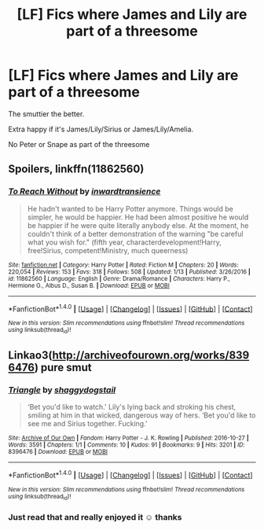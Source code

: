 #+TITLE: [LF] Fics where James and Lily are part of a threesome

* [LF] Fics where James and Lily are part of a threesome
:PROPERTIES:
:Author: GryffindorTom
:Score: 0
:DateUnix: 1485290663.0
:DateShort: 2017-Jan-25
:FlairText: Request
:END:
The smuttier the better.

Extra happy if it's James/Lily/Sirius or James/Lily/Amelia.

No Peter or Snape as part of the threesome


** Spoilers, linkffn(11862560)
:PROPERTIES:
:Author: iojooi
:Score: 3
:DateUnix: 1485296821.0
:DateShort: 2017-Jan-25
:END:

*** [[http://www.fanfiction.net/s/11862560/1/][*/To Reach Without/*]] by [[https://www.fanfiction.net/u/4677330/inwardtransience][/inwardtransience/]]

#+begin_quote
  He hadn't wanted to be Harry Potter anymore. Things would be simpler, he would be happier. He had been almost positive he would be happier if he were quite literally anybody else. At the moment, he couldn't think of a better demonstration of the warning "be careful what you wish for." (fifth year, characterdevelopment!Harry, free!Sirius, competent!Ministry, much queerness)
#+end_quote

^{/Site/: [[http://www.fanfiction.net/][fanfiction.net]] *|* /Category/: Harry Potter *|* /Rated/: Fiction M *|* /Chapters/: 20 *|* /Words/: 220,054 *|* /Reviews/: 153 *|* /Favs/: 318 *|* /Follows/: 508 *|* /Updated/: 1/13 *|* /Published/: 3/26/2016 *|* /id/: 11862560 *|* /Language/: English *|* /Genre/: Drama/Romance *|* /Characters/: Harry P., Hermione G., Albus D., Susan B. *|* /Download/: [[http://www.ff2ebook.com/old/ffn-bot/index.php?id=11862560&source=ff&filetype=epub][EPUB]] or [[http://www.ff2ebook.com/old/ffn-bot/index.php?id=11862560&source=ff&filetype=mobi][MOBI]]}

--------------

*FanfictionBot*^{1.4.0} *|* [[[https://github.com/tusing/reddit-ffn-bot/wiki/Usage][Usage]]] | [[[https://github.com/tusing/reddit-ffn-bot/wiki/Changelog][Changelog]]] | [[[https://github.com/tusing/reddit-ffn-bot/issues/][Issues]]] | [[[https://github.com/tusing/reddit-ffn-bot/][GitHub]]] | [[[https://www.reddit.com/message/compose?to=tusing][Contact]]]

^{/New in this version: Slim recommendations using/ ffnbot!slim! /Thread recommendations using/ linksub(thread_id)!}
:PROPERTIES:
:Author: FanfictionBot
:Score: 2
:DateUnix: 1485296837.0
:DateShort: 2017-Jan-25
:END:


** Linkao3([[http://archiveofourown.org/works/8396476]]) pure smut
:PROPERTIES:
:Score: 2
:DateUnix: 1485301517.0
:DateShort: 2017-Jan-25
:END:

*** [[http://archiveofourown.org/works/8396476][*/Triangle/*]] by [[http://www.archiveofourown.org/users/shaggydogstail/pseuds/shaggydogstail][/shaggydogstail/]]

#+begin_quote
  ‘Bet you'd like to watch.' Lily's lying back and stroking his chest, smiling at him in that wicked, dangerous way of hers. ‘Bet you'd like to see me and Sirius together. Fucking.'
#+end_quote

^{/Site/: [[http://www.archiveofourown.org/][Archive of Our Own]] *|* /Fandom/: Harry Potter - J. K. Rowling *|* /Published/: 2016-10-27 *|* /Words/: 3591 *|* /Chapters/: 1/1 *|* /Comments/: 10 *|* /Kudos/: 91 *|* /Bookmarks/: 9 *|* /Hits/: 3201 *|* /ID/: 8396476 *|* /Download/: [[http://archiveofourown.org/downloads/sh/shaggydogstail/8396476/Triangle.epub?updated_at=1477595429][EPUB]] or [[http://archiveofourown.org/downloads/sh/shaggydogstail/8396476/Triangle.mobi?updated_at=1477595429][MOBI]]}

--------------

*FanfictionBot*^{1.4.0} *|* [[[https://github.com/tusing/reddit-ffn-bot/wiki/Usage][Usage]]] | [[[https://github.com/tusing/reddit-ffn-bot/wiki/Changelog][Changelog]]] | [[[https://github.com/tusing/reddit-ffn-bot/issues/][Issues]]] | [[[https://github.com/tusing/reddit-ffn-bot/][GitHub]]] | [[[https://www.reddit.com/message/compose?to=tusing][Contact]]]

^{/New in this version: Slim recommendations using/ ffnbot!slim! /Thread recommendations using/ linksub(thread_id)!}
:PROPERTIES:
:Author: FanfictionBot
:Score: 2
:DateUnix: 1485301525.0
:DateShort: 2017-Jan-25
:END:


*** Just read that and really enjoyed it ☺ thanks
:PROPERTIES:
:Author: GryffindorTom
:Score: 1
:DateUnix: 1485306665.0
:DateShort: 2017-Jan-25
:END:
